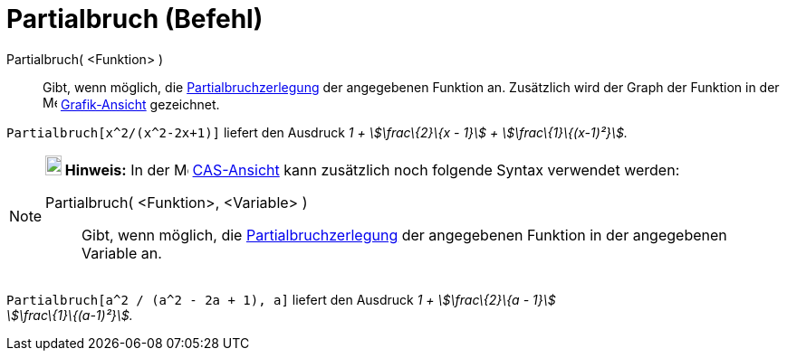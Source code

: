 = Partialbruch (Befehl)
:page-en: commands/PartialFractions
ifdef::env-github[:imagesdir: /de/modules/ROOT/assets/images]

Partialbruch( <Funktion> )::
  Gibt, wenn möglich, die https://en.wikipedia.org/wiki/de:Partialbruchzerlegung[Partialbruchzerlegung] der angegebenen
  Funktion an. Zusätzlich wird der Graph der Funktion in der image:16px-Menu_view_graphics.svg.png[Menu view
  graphics.svg,width=16,height=16] xref:/Grafik_Ansicht.adoc[Grafik-Ansicht] gezeichnet.

[EXAMPLE]
====

`++Partialbruch[x^2/(x^2-2x+1)]++` liefert den Ausdruck _1 + stem:[\frac\{2}\{x - 1}] + stem:[\frac\{1}\{(x-1)²}]._

====

[NOTE]
====

*image:18px-Bulbgraph.png[Note,title="Note",width=18,height=22] Hinweis:* In der image:16px-Menu_view_cas.svg.png[Menu
view cas.svg,width=16,height=16] xref:/CAS_Ansicht.adoc[CAS-Ansicht] kann zusätzlich noch folgende Syntax verwendet
werden:

Partialbruch( <Funktion>, <Variable> )::
  Gibt, wenn möglich, die https://en.wikipedia.org/wiki/de:Partialbruchzerlegung[Partialbruchzerlegung] der angegebenen
  Funktion in der angegebenen Variable an.

[EXAMPLE]
====

`++Partialbruch[a^2 / (a^2 - 2a + 1), a]++` liefert den Ausdruck _1 + stem:[\frac\{2}\{a - 1}] +
stem:[\frac\{1}\{(a-1)²}]._

====

====
